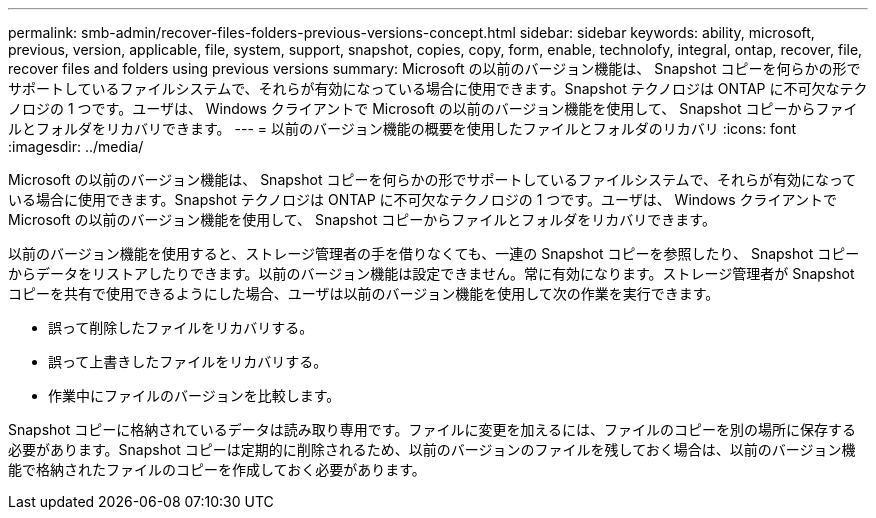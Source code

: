 ---
permalink: smb-admin/recover-files-folders-previous-versions-concept.html 
sidebar: sidebar 
keywords: ability, microsoft, previous, version, applicable, file, system, support, snapshot, copies, copy, form, enable, technolofy, integral, ontap, recover, file, recover files and folders using previous versions 
summary: Microsoft の以前のバージョン機能は、 Snapshot コピーを何らかの形でサポートしているファイルシステムで、それらが有効になっている場合に使用できます。Snapshot テクノロジは ONTAP に不可欠なテクノロジの 1 つです。ユーザは、 Windows クライアントで Microsoft の以前のバージョン機能を使用して、 Snapshot コピーからファイルとフォルダをリカバリできます。 
---
= 以前のバージョン機能の概要を使用したファイルとフォルダのリカバリ
:icons: font
:imagesdir: ../media/


[role="lead"]
Microsoft の以前のバージョン機能は、 Snapshot コピーを何らかの形でサポートしているファイルシステムで、それらが有効になっている場合に使用できます。Snapshot テクノロジは ONTAP に不可欠なテクノロジの 1 つです。ユーザは、 Windows クライアントで Microsoft の以前のバージョン機能を使用して、 Snapshot コピーからファイルとフォルダをリカバリできます。

以前のバージョン機能を使用すると、ストレージ管理者の手を借りなくても、一連の Snapshot コピーを参照したり、 Snapshot コピーからデータをリストアしたりできます。以前のバージョン機能は設定できません。常に有効になります。ストレージ管理者が Snapshot コピーを共有で使用できるようにした場合、ユーザは以前のバージョン機能を使用して次の作業を実行できます。

* 誤って削除したファイルをリカバリする。
* 誤って上書きしたファイルをリカバリする。
* 作業中にファイルのバージョンを比較します。


Snapshot コピーに格納されているデータは読み取り専用です。ファイルに変更を加えるには、ファイルのコピーを別の場所に保存する必要があります。Snapshot コピーは定期的に削除されるため、以前のバージョンのファイルを残しておく場合は、以前のバージョン機能で格納されたファイルのコピーを作成しておく必要があります。
